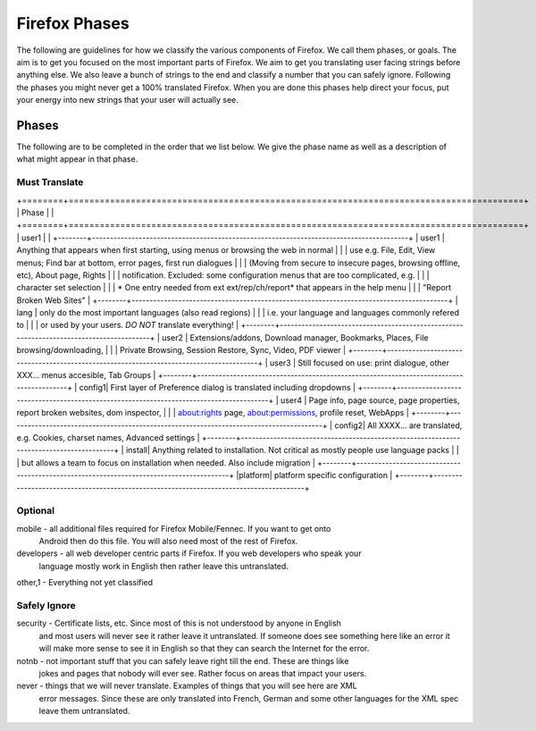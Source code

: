 ==============
Firefox Phases
==============
The following are guidelines for how we classify the various components of Firefox.
We call them phases, or goals.  The aim is to get you focused on the most important
parts of Firefox.  We aim to get you translating user facing strings before anything
else.  We also leave a bunch of strings to the end and classify a number that
you can safely ignore.  Following the phases you might never get a 100% translated
Firefox.  When you are done this phases help direct your focus, put your energy
into new strings that your user will actually see.

Phases
======
The following are to be completed in the order that we list below.  We give the phase name
as well as a description of what might appear in that phase.

Must Translate
--------------

+========+========================================================================================+
| Phase  |                                                                                        |
+========+========================================================================================+
| user1  |                                                                                        |
+--------+----------------------------------------------------------------------------------------+
| user1  | Anything that appears when first starting, using menus or browsing the web in normal   |
|        | use e.g. File, Edit, View menus; Find bar at bottom, error pages, first run dialogues  |
|        | (Moving from secure to insecure pages, browsing offline, etc), About page, Rights      |
|        | notification. Excluded: some configuration menus that are too complicated, e.g.        |
|        | character set selection                                                                |
|        | * One entry needed from ext ext/rep/ch/report* that appears in the help menu           |
|        | "Report Broken Web Sites"                                                              |
+--------+----------------------------------------------------------------------------------------+
| lang   | only do the most important languages (also read regions)                               |
|        | i.e. your language and languages commonly refered to                                   |
|        | or used by your users.  *DO NOT* translate everything!                                 |
+--------+----------------------------------------------------------------------------------------+
| user2  | Extensions/addons, Download manager, Bookmarks, Places, File browsing/downloading,     |
|        | Private Browsing, Session Restore, Sync, Video, PDF viewer                             |
+--------+----------------------------------------------------------------------------------------+
| user3  | Still focused on use: print dialogue, other XXX... menus accesible, Tab Groups         |
+--------+----------------------------------------------------------------------------------------+
| config1| First layer of Preference dialog is translated including dropdowns                     |
+--------+----------------------------------------------------------------------------------------+
| user4  | Page info, page source, page properties, report broken websites, dom inspector,        |
|        | about:rights page, about:permissions, profile reset, WebApps                           |
+--------+----------------------------------------------------------------------------------------+
| config2| All XXXX... are translated, e.g. Cookies, charset names, Advanced settings             |
+--------+----------------------------------------------------------------------------------------+
| install| Anything related to installation.  Not critical as mostly people use language packs    |
|        | but allows a team to focus on installation when needed. Also include migration         |
+--------+----------------------------------------------------------------------------------------+
|platform| platform specific configuration                                                        |
+--------+----------------------------------------------------------------------------------------+

Optional
--------
mobile - all additional files required for Firefox Mobile/Fennec. If you want to get onto 
         Android then do this file.  You will also need most of the rest of Firefox.

developers - all web developer centric parts if Firefox.  If you web developers who speak your 
             language mostly work in English then rather leave this untranslated.

other,1 - Everything not yet classified

Safely Ignore
-------------
security - Certificate lists, etc.  Since most of this is not understood by anyone in English
           and most users will never see it rather leave it untranslated.  If someone does
           see something here like an error it will make more sense to see it in English
           so that they can search the Internet for the error.

notnb - not important stuff that you can safely leave right till the end.  These are things like
        jokes and pages that nobody will ever see.  Rather focus on areas that impact your
        users.

never - things that we will never translate.  Examples of things that you will see here are XML
        error messages.  Since these are only translated into French, German and some other
        languages for the XML spec leave them untranslated.
